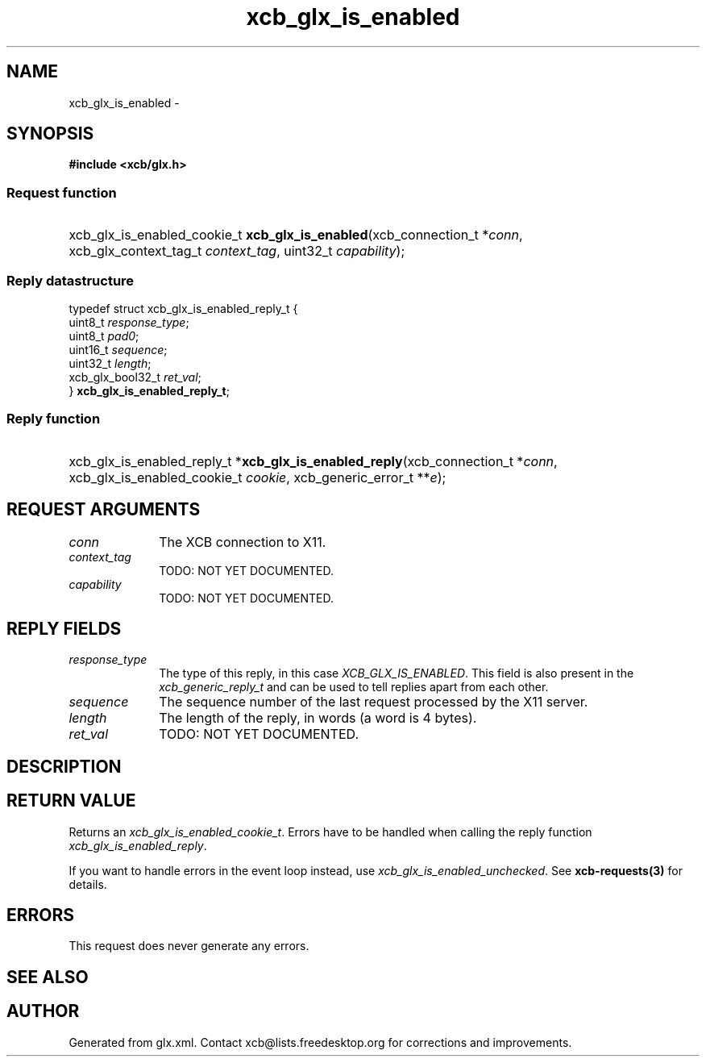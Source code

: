 .TH xcb_glx_is_enabled 3  "libxcb 1.13" "X Version 11" "XCB Requests"
.ad l
.SH NAME
xcb_glx_is_enabled \- 
.SH SYNOPSIS
.hy 0
.B #include <xcb/glx.h>
.SS Request function
.HP
xcb_glx_is_enabled_cookie_t \fBxcb_glx_is_enabled\fP(xcb_connection_t\ *\fIconn\fP, xcb_glx_context_tag_t\ \fIcontext_tag\fP, uint32_t\ \fIcapability\fP);
.PP
.SS Reply datastructure
.nf
.sp
typedef struct xcb_glx_is_enabled_reply_t {
    uint8_t          \fIresponse_type\fP;
    uint8_t          \fIpad0\fP;
    uint16_t         \fIsequence\fP;
    uint32_t         \fIlength\fP;
    xcb_glx_bool32_t \fIret_val\fP;
} \fBxcb_glx_is_enabled_reply_t\fP;
.fi
.SS Reply function
.HP
xcb_glx_is_enabled_reply_t *\fBxcb_glx_is_enabled_reply\fP(xcb_connection_t\ *\fIconn\fP, xcb_glx_is_enabled_cookie_t\ \fIcookie\fP, xcb_generic_error_t\ **\fIe\fP);
.br
.hy 1
.SH REQUEST ARGUMENTS
.IP \fIconn\fP 1i
The XCB connection to X11.
.IP \fIcontext_tag\fP 1i
TODO: NOT YET DOCUMENTED.
.IP \fIcapability\fP 1i
TODO: NOT YET DOCUMENTED.
.SH REPLY FIELDS
.IP \fIresponse_type\fP 1i
The type of this reply, in this case \fIXCB_GLX_IS_ENABLED\fP. This field is also present in the \fIxcb_generic_reply_t\fP and can be used to tell replies apart from each other.
.IP \fIsequence\fP 1i
The sequence number of the last request processed by the X11 server.
.IP \fIlength\fP 1i
The length of the reply, in words (a word is 4 bytes).
.IP \fIret_val\fP 1i
TODO: NOT YET DOCUMENTED.
.SH DESCRIPTION
.SH RETURN VALUE
Returns an \fIxcb_glx_is_enabled_cookie_t\fP. Errors have to be handled when calling the reply function \fIxcb_glx_is_enabled_reply\fP.

If you want to handle errors in the event loop instead, use \fIxcb_glx_is_enabled_unchecked\fP. See \fBxcb-requests(3)\fP for details.
.SH ERRORS
This request does never generate any errors.
.SH SEE ALSO
.SH AUTHOR
Generated from glx.xml. Contact xcb@lists.freedesktop.org for corrections and improvements.
